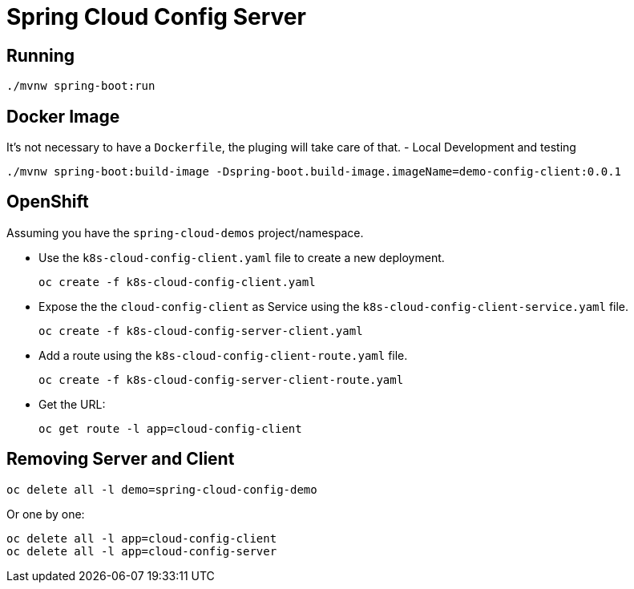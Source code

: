 = Spring Cloud Config Server

== Running
[source,shell]
----
./mvnw spring-boot:run
----

== Docker Image
It's not necessary to have a `Dockerfile`, the pluging will take care of that.
- Local Development and testing
[source,shell]
----
./mvnw spring-boot:build-image -Dspring-boot.build-image.imageName=demo-config-client:0.0.1
----

== OpenShift
Assuming you have the `spring-cloud-demos` project/namespace.

- Use the `k8s-cloud-config-client.yaml` file to create a new deployment.
+
[source,shell]
----
oc create -f k8s-cloud-config-client.yaml
----
- Expose the the `cloud-config-client` as Service using the `k8s-cloud-config-client-service.yaml` file.
+
[source,shell]
----
oc create -f k8s-cloud-config-server-client.yaml
----
- Add a route using the `k8s-cloud-config-client-route.yaml` file.
+
[source,shell]
----
oc create -f k8s-cloud-config-server-client-route.yaml
----
- Get the URL:
+
[source,shell]
----
oc get route -l app=cloud-config-client
----


== Removing Server and Client
[source,shell]
----
oc delete all -l demo=spring-cloud-config-demo
----

Or one by one:
[source,shell]
----
oc delete all -l app=cloud-config-client
oc delete all -l app=cloud-config-server
----